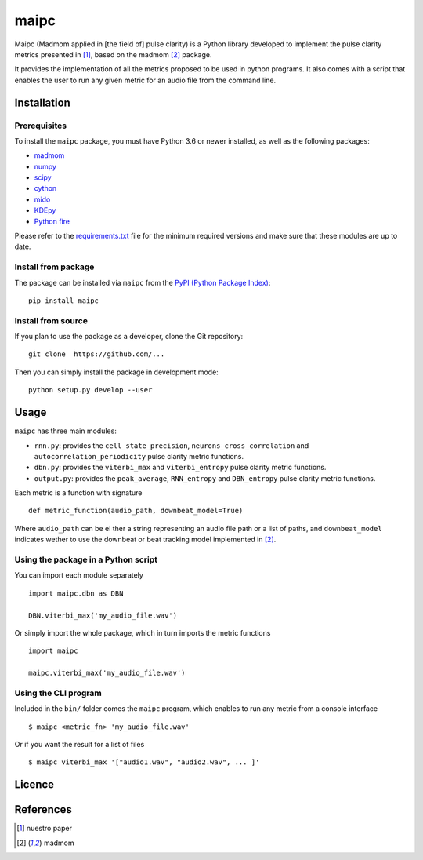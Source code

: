======
maipc
======

Maipc (Madmom applied in [the field of] pulse clarity) is a Python library developed to implement the pulse clarity metrics
presented in [1]_, based on the madmom [2]_ package.

It provides the implementation of all the metrics proposed to be used in python 
programs. It also comes with a script that enables the user to run any 
given metric for an audio file from the command line.   

Installation
============

Prerequisites
-------------

To install the ``maipc`` package, you must have Python 3.6 or newer
installed, as well as the following packages:

- `madmom <https://github.com/CPJKU/madmom>`_
- `numpy <http://www.numpy.org>`_
- `scipy <http://www.scipy.org>`_
- `cython <http://www.cython.org>`_
- `mido <https://github.com/olemb/mido>`_
- `KDEpy <https://github.com/tommyod/KDEpy>`_
- `Python fire <https://github.com/google/python-fire>`_

Please refer to the `requirements.txt <requirements.txt>`_ file for the minimum
required versions and make sure that these modules are up to date.

Install from package
--------------------
The package can be installed via ``maipc`` from the `PyPI (Python Package Index)
<https://pypi.python.org/pypi>`_::

	pip install maipc

Install from source
-------------------

If you plan to use the package as a developer, clone the Git repository::

    git clone  https://github.com/...

Then you can simply install the package in development mode::

    python setup.py develop --user

Usage
=====

``maipc`` has three main modules:

* ``rnn.py``: provides the ``cell_state_precision``, ``neurons_cross_correlation`` and ``autocorrelation_periodicity`` pulse clarity metric functions.
* ``dbn.py``: provides the ``viterbi_max`` and ``viterbi_entropy`` pulse clarity metric functions.
* ``output.py``: provides the ``peak_average``, ``RNN_entropy`` and ``DBN_entropy`` pulse clarity metric functions.

Each metric is a function with signature ::

	def metric_function(audio_path, downbeat_model=True)

Where ``audio_path`` can be ei
ther a string representing an audio file path or a list of paths, and ``downbeat_model`` indicates wether to use the downbeat or beat tracking model implemented in [2]_.

Using the package in a Python script
------------------------------------

You can import each module separately ::

	import maipc.dbn as DBN

	DBN.viterbi_max('my_audio_file.wav')

Or simply import the whole package, which in turn imports the metric functions ::

	import maipc

	maipc.viterbi_max('my_audio_file.wav')


Using the CLI program
---------------------

Included in the ``bin/`` folder comes the ``maipc`` program, which enables to run any metric from a console interface ::

	$ maipc <metric_fn> 'my_audio_file.wav'

Or if you want the result for a list of files ::

	$ maipc viterbi_max '["audio1.wav", "audio2.wav", ... ]'

Licence
=======


References
==========

.. [1] nuestro paper
.. [2] madmom   